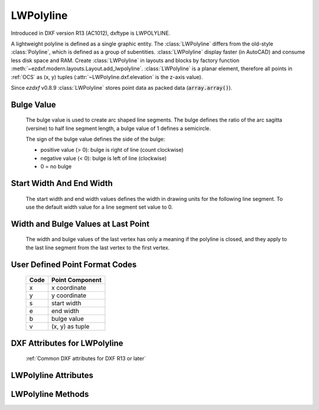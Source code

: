 LWPolyline
==========

.. class:: LWPolyline(GraphicEntity)

    Introduced in DXF version R13 (AC1012), dxftype is LWPOLYLINE.

    A lightweight polyline is defined as a single graphic entity. The :class:`LWPolyline` differs from the old-style
    :class:`Polyline`, which is defined as a group of subentities. :class:`LWPolyline` display faster (in AutoCAD) and
    consume less disk space and RAM. Create :class:`LWPolyline` in layouts and blocks by factory function
    :meth:`~ezdxf.modern.layouts.Layout.add_lwpolyline`. :class:`LWPolyline` is a planar element, therefore all points in :ref:`OCS` as (x, y)
    tuples (:attr:`~LWPolyline.dxf.elevation` is the z-axis value).

    Since *ezdxf* v0.8.9 :class:`LWPolyline` stores point data as packed data (:code:`array.array()`).

Bulge Value
-----------

    The bulge value is used to create arc shaped line segments. The bulge defines the ratio of the arc sagitta (versine)
    to half line segment length, a bulge value of 1 defines a semicircle.

    The sign of the bulge value defines the side of the bulge:

    - positive value (> 0): bulge is right of line (count clockwise)
    - negative value (< 0): bulge is left of line (clockwise)
    - 0 = no bulge

.. image:: ../tutorials/gfx/bulge.png

Start Width And End Width
-------------------------

    The start width and end width values defines the width in drawing units for the following line segment.
    To use the default width value for a line segment set value to 0.

Width and Bulge Values at Last Point
------------------------------------

    The width and bulge values of the last vertex has only a meaning if the polyline is closed, and they apply
    to the last line segment from the last vertex to the first vertex.

.. seealso::

    :ref:`tut_lwpolyline`


.. _format codes:

User Defined Point Format Codes
-------------------------------


    ==== ================
    Code Point Component
    ==== ================
       x x coordinate
       y y coordinate
       s start width
       e end width
       b bulge value
       v (x, y) as tuple
    ==== ================


DXF Attributes for LWPolyline
-----------------------------

    :ref:`Common DXF attributes for DXF R13 or later`

.. attribute:: LWPolyline.dxf.elevation

    :ref:`OCS` z-axis value for all polyline points, default=0

.. attribute:: LWPolyline.dxf.flags

    Constants defined in :mod:`ezdxf.const`:

    ============================== ======= ===========
    LWPolyline.dxf.flags           Value   Description
    ============================== ======= ===========
    LWPOLYLINE_CLOSED              1       polyline is closed
    LWPOLYLINE_PLINEGEN            128     ???
    ============================== ======= ===========

.. attribute:: LWPolyline.dxf.const_width

    constant line width (float), default=0

.. attribute:: LWPolyline.dxf.count

    number of vertices (read only), same as :code:`len(polyline)`


LWPolyline Attributes
---------------------


.. attribute:: LWPolyline.closed

    *True* if polyline is closed else *False*. A closed polyline has a connection from the last vertex
    to the first vertex. (read/write)


LWPolyline Methods
------------------

.. method:: LWPolyline.get_points(format='xyseb')

    :param format: format string, see `format codes`_

    Returns all polyline points as list of tuples (x, y, start_width, end_width, bulge), format specifies a user defined
    point format.

    start_width, end_width and bulge is 0 if not present (0 is the DXF default value if not present).

    All points in :ref:`OCS` as (x, y) tuples (:attr:`~LWpolyline.dxf.elevation` is the z-axis value).

.. method:: LWPolyline.set_points(points, format='xyseb')

    :param format: format string, see `format codes`_

    Replace existing polyline points by new *points*, *points* is a list of (x, y, [start_width, [end_width, [bulge]]])
    tuples. Set start_width, end_width to 0 to be ignored (x, y, 0, 0, bulge).

    All points in :ref:`OCS` as (x, y) tuples (:attr:`~LWpolyline.dxf.elevation` is the z-axis value).

.. method:: LWPolyline.points(format='xyseb')

    :param format: format string, see `format codes`_

    Context manager for polyline points. Returns a standard Python list of points, according to the format string.

    All coordinates in :ref:`OCS`.

.. method:: LWPolyline.vertices()

    Yield all polyline points as (x, y) tuples in :ref:`OCS` (:attr:`~LWpolyline.dxf.elevation` is the z-axis value).

.. method:: LWPolyline.vertices_in_wcs()

    Yield all polyline points as (x, y, z) tuples in :ref:`WCS`.

.. method:: LWPolyline.append(point, format='xyseb')

    :param format: format string, see `format codes`_

    Append new point, format specifies a user defined point format.

    All coordinates in :ref:`OCS`.

.. method:: LWPolyline.append_points(points, format='xyseb')

    :param points: iterable of point, point is (x, y, [start_width, [end_width, [bulge]]]) tuple
    :param format: format string, see `format codes`_

    Append new points, points is a list of (x, y, [start_width, [end_width, [bulge]]]) tuples.
    Set start_width, end_width to 0 to be ignored (x, y, 0, 0, bulge).

    All coordinates in :ref:`OCS`.

.. method:: LWPolyline.insert(pos, point, format='xyseb')

    :param pos: insertion position for new point
    :param point: new polyline point
    :param format: format string, see `format codes`_

    Insert new point in front of position *pos*, format specifies a user defined point format.

    All coordinates in :ref:`OCS`.

.. method:: LWPolyline.clear()

    Remove all points.

.. method:: LWPolyline.__len__()

    Number of polyline points.

.. method:: LWPolyline.__getitem__(index)

    Get point at position *index* as (x, y, start_width, end_width, bulge) tuple. start_width, end_width and bulge is
    0 if not present (0 is the DXF default value if not present), supports extended slicing. Point format is fixed as
    'xyseb'.

    All coordinates in :ref:`OCS`.

.. method:: LWPolyline.__setitem__(index, value)

    Set point at position *index* as (x, y, [start_width, [end_width, [bulge]]]) tuple. If start_width or end_width is 0 or
    left off the default value is used. If the bulge value is left off, bulge is 0 by default (straight line). Does NOT
    support extend slicing. Point format is fixed as 'xyseb'.

    All coordinates in :ref:`OCS`.

.. method:: LWPolyline.__delitem__(index)

    Delete point at position *index*, supports extended slicing.
